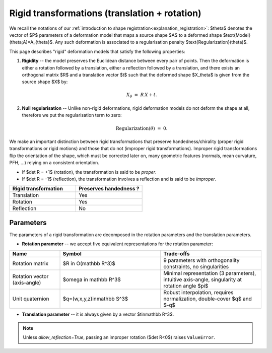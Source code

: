 .. _explanation_deformation_rigid:

Rigid transformations (translation + rotation)
==============================================

We recall the notations of our :ref:`introduction to shape registration<explanation_registration>`:
$\theta$ denotes the vector of $P$ parameters of a deformation model
that maps a source shape $A$ to a deformed shape
$\text{Model}(\theta;A)=A_{\theta}$.
Any such deformation is associated to a regularisation penalty
$\text{Regularization}(\theta)$.

This page describes "rigid" deformation models that satisfy the following properties:

1. **Rigidity** -- the model preserves the Euclidean distance between every pair of points.
   Then the deformation is either a rotation followed by a translation, either a reflection
   followed by a translation, and there exists an orthogonal matrix $R$ and a translation
   vector $t$ such that the deformed shape $X_\theta$ is given from the source shape $X$ by:

   .. math::

      X_{\theta} \;=\; R\,X + t.
2. **Null regularisation** -- Unlike non-rigid deformations, rigid deformation models
   do not deform the shape at all, therefore we put the regularisation term to zero:

   .. math::

      \text{Regularization}(\theta) \;=\; 0.

We make an important distinction between rigid transformations that
preserve handedness/chirality (proper rigid transformations or
rigid motions) and those that do not (improper rigid transformations).
Improper rigid transformations flip the orientation of the shape, which
must be corrected later on, many geometric features (normals, mean
curvature, PFH, ...) relying on a consistent orientation.

* If $\det R = +1$ (rotation), the transformation is said to be *proper*.
* If $\det R = -1$ (reflection), the transformation involves a reflection and is said to be
  *improper*.

.. list-table::
   :widths: 25 25
   :header-rows: 1

   * - Rigid transformation
     - Preserves handedness ?
   * - Translation
     - Yes
   * - Rotation
     - Yes
   * - Reflection
     - No

Parameters
~~~~~~~~~~

The parameters of a rigid transformation are decomposed in the rotation parameters and the translation parameters.

- **Rotation parameter** -- we accept five equivalent representations for the rotation parameter:

.. list-table::
   :widths: 20 40 40
   :header-rows: 1

   * - Name
     - Symbol
     - Trade-offs
   * - Rotation matrix
     - $R \in O(\mathbb R^3)$
     - 9 parameters with orthogonality constraints, no singularities
   * - Rotation vector (axis-angle)
     - $\omega \in \mathbb R^3$
     - Minimal representation (3 parameters), intuitive axis-angle, singularity at rotation angle $\pi$
   * - Unit quaternion
     - $q=(w,x,y,z)\in\mathbb S^3$
     - Robust interpolation, requires normalization, double-cover $q$ and $-q$

- **Translation parameter** -- it is always given by a vector $t\in\mathbb R^3$.

.. note::

   Unless `allow_reflection=True`, passing an improper rotation
   ($\det R<0$) raises ``ValueError``.
